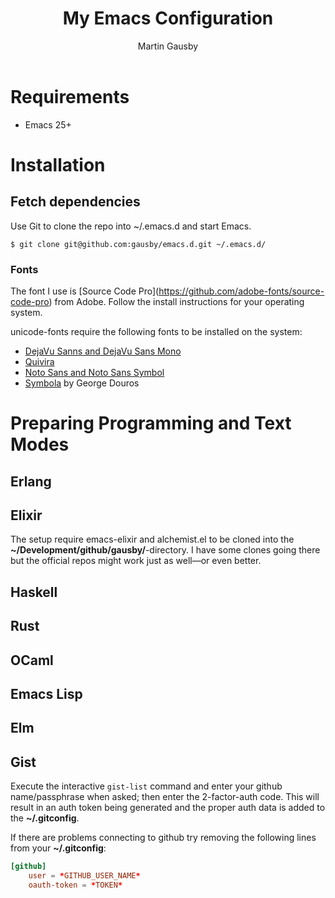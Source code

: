 #+TITLE: My Emacs Configuration
#+AUTHOR: Martin Gausby


* Requirements

  - Emacs 25+


* Installation
** Fetch dependencies

   Use Git to clone the repo into ~/.emacs.d and start Emacs.

   #+BEGIN_SRC shell
   $ git clone git@github.com:gausby/emacs.d.git ~/.emacs.d/
   #+END_SRC


*** Fonts

    The font I use is [Source Code Pro](https://github.com/adobe-fonts/source-code-pro)
    from Adobe. Follow the install instructions for your operating system.

    unicode-fonts require the following fonts to be installed on the system:

      - [[http://dejavu-fonts.org/wiki/Download][DejaVu Sanns and DejaVu Sans Mono]]
      - [[http://www.quivira-font.com/downloads.php][Quivira]]
      - [[http://www.google.com/get/noto/][Noto Sans and Noto Sans Symbol]]
      - [[http://www.fontspace.com/unicode-fonts-for-ancient-scripts/symbola][Symbola]] by George Douros


* Preparing Programming and Text Modes

** Erlang

** Elixir

   The setup require emacs-elixir and alchemist.el to be cloned into the
   *~/Development/github/gausby/*-directory. I have some clones going there but the official
   repos might work just as well—or even better.

** Haskell

** Rust

** OCaml

** Emacs Lisp

** Elm

** Gist

   Execute the interactive =gist-list= command and enter your github name/passphrase when
   asked; then enter the 2-factor-auth code. This will result in an auth token being
   generated and the proper auth data is added to the *~/.gitconfig*.

   If there are problems connecting to github try removing the following lines from your
   *~/.gitconfig*:

   #+BEGIN_SRC conf
   [github]
       user = *GITHUB_USER_NAME*
       oauth-token = *TOKEN*
   #+END_SRC
